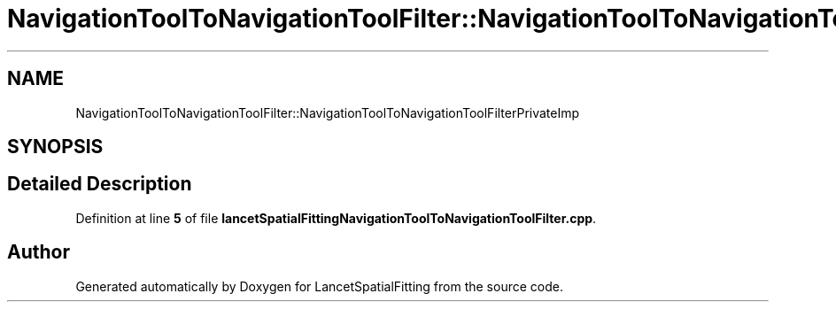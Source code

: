 .TH "NavigationToolToNavigationToolFilter::NavigationToolToNavigationToolFilterPrivateImp" 3 "Mon Nov 21 2022" "Version 1.0.0" "LancetSpatialFitting" \" -*- nroff -*-
.ad l
.nh
.SH NAME
NavigationToolToNavigationToolFilter::NavigationToolToNavigationToolFilterPrivateImp
.SH SYNOPSIS
.br
.PP
.SH "Detailed Description"
.PP 
Definition at line \fB5\fP of file \fBlancetSpatialFittingNavigationToolToNavigationToolFilter\&.cpp\fP\&.

.SH "Author"
.PP 
Generated automatically by Doxygen for LancetSpatialFitting from the source code\&.
